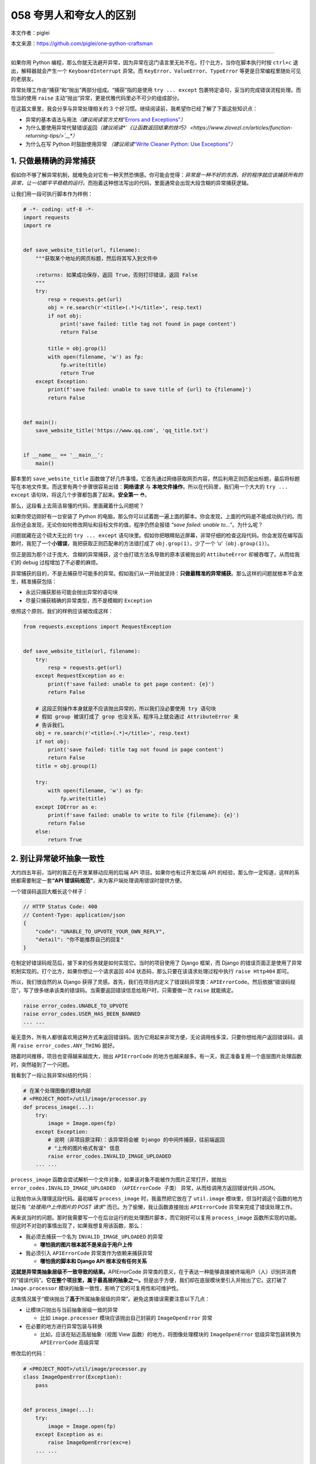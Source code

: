 058 夸男人和夸女人的区别
================================

本文作者：piglei

本文来源：https://github.com/piglei/one-python-craftsman

--------------

如果你用 Python
编程，那么你就无法避开异常，因为异常在这门语言里无处不在。打个比方，当你在脚本执行时按
``ctrl+c`` 退出，解释器就会产生一个 ``KeyboardInterrupt`` 异常。而
``KeyError``\ 、\ ``ValueError``\ 、\ ``TypeError``
等更是日常编程里随处可见的老朋友。

异常处理工作由“捕获”和“抛出”两部分组成。“捕获”指的是使用
``try ... except`` 包裹特定语句，妥当的完成错误流程处理。而恰当的使用
``raise`` 主动“抛出”异常，更是优雅代码里必不可少的组成部分。

在这篇文章里，我会分享与异常处理相关的 3
个好习惯。继续阅读前，我希望你已经了解了下面这些知识点：

-  异常的基本语法与用法\ *（建议阅读官方文档*\ `“Errors and
   Exceptions” <https://docs.python.org/3.6/tutorial/errors.html>`__\ *\ ）*
-  为什么要使用异常代替错误返回\ *（建议阅读\ *\ `《让函数返回结果的技巧》 <https://www.zlovezl.cn/articles/function-returning-tips/>`__\ *\ ）*
-  为什么在写 Python 时鼓励使用异常 *（建议阅读*\ `“Write Cleaner
   Python: Use
   Exceptions” <https://jeffknupp.com/blog/2013/02/06/write-cleaner-python-use-exceptions/>`__\ *\ ）*

1. 只做最精确的异常捕获
-----------------------

假如你不够了解异常机制，就难免会对它有一种天然恐惧感。你可能会觉得：\ *异常是一种不好的东西，好的程序就应该捕获所有的异常，让一切都平平稳稳的运行。*\ 而抱着这种想法写出的代码，里面通常会出现大段含糊的异常捕获逻辑。

让我们用一段可执行脚本作为样例：

.. code:: python

   # -*- coding: utf-8 -*-
   import requests
   import re


   def save_website_title(url, filename):
       """获取某个地址的网页标题，然后将其写入到文件中
       
       :returns: 如果成功保存，返回 True，否则打印错误，返回 False
       """
       try:
           resp = requests.get(url)
           obj = re.search(r'<title>(.*)</title>', resp.text)
           if not obj:
               print('save failed: title tag not found in page content')
               return False

           title = obj.grop(1)
           with open(filename, 'w') as fp:
               fp.write(title)
               return True
       except Exception:
           print(f'save failed: unable to save title of {url} to {filename}')
           return False


   def main():
       save_website_title('https://www.qq.com', 'qq_title.txt')


   if __name__ == '__main__':
       main()

脚本里的 ``save_website_title``
函数做了好几件事情。它首先通过网络获取网页内容，然后利用正则匹配出标题，最后将标题写在本地文件里。而这里有两个步骤很容易出错：\ **网络请求**
与 **本地文件操作**\ 。所以在代码里，我们用一个大大的 ``try ... except``
语句块，将这几个步骤都包裹了起来。\ **安全第一** ⛑。

那么，这段看上去简洁易懂的代码，里面藏着什么问题呢？

如果你旁边刚好有一台安装了 Python
的电脑，那么你可以试着跑一遍上面的脚本。你会发现，上面的代码是不能成功执行的。而且你还会发现，无论你如何修改网址和目标文件的值，程序仍然会报错
*“save failed: unable to…”*\ 。为什么呢？

问题就藏在这个硕大无比的 ``try ... except``
语句块里。假如你把眼睛贴近屏幕，非常仔细的检查这段代码。你会发现在编写函数时，我犯了一个\ **小错误**\ ，我把获取正则匹配串的方法错打成了
``obj.grop(1)``\ ，少了一个 ‘u’（\ ``obj.group(1)``\ ）。

但正是因为那个过于庞大、含糊的异常捕获，这个由打错方法名导致的原本该被抛出的
``AttibuteError`` 却被吞噬了。从而给我们的 debug
过程增加了不必要的麻烦。

异常捕获的目的，不是去捕获尽可能多的异常。假如我们从一开始就坚持：\ **只做最精准的异常捕获**\ 。那么这样的问题就根本不会发生，精准捕获包括：

-  永远只捕获那些可能会抛出异常的语句块
-  尽量只捕获精确的异常类型，而不是模糊的 ``Exception``

依照这个原则，我们的样例应该被改成这样：

.. code:: python

   from requests.exceptions import RequestException


   def save_website_title(url, filename):
       try:
           resp = requests.get(url)
       except RequestException as e:
           print(f'save failed: unable to get page content: {e}')
           return False

       # 这段正则操作本身就是不应该抛出异常的，所以我们没必要使用 try 语句块
       # 假如 group 被误打成了 grop 也没关系，程序马上就会通过 AttributeError 来
       # 告诉我们。
       obj = re.search(r'<title>(.*)</title>', resp.text)
       if not obj:
           print('save failed: title tag not found in page content')
           return False
       title = obj.group(1)

       try:
           with open(filename, 'w') as fp:
               fp.write(title)
       except IOError as e:
           print(f'save failed: unable to write to file {filename}: {e}')
           return False
       else:
           return True

2. 别让异常破坏抽象一致性
-------------------------

大约四五年前，当时的我正在开发某移动应用的后端 API
项目。如果你也有过开发后端 API
的经验，那么你一定知道，这样的系统都需要制定一套\ **“API
错误码规范”**\ ，来为客户端处理调用错误时提供方便。

一个错误码返回大概长这个样子：

.. code:: javascript

   // HTTP Status Code: 400
   // Content-Type: application/json
   {
       "code": "UNABLE_TO_UPVOTE_YOUR_OWN_REPLY",
       "detail": "你不能推荐自己的回复"
   }

在制定好错误码规范后，接下来的任务就是如何实现它。当时的项目使用了
Django 框架，而 Django
的错误页面正是使用了异常机制实现的。打个比方，如果你想让一个请求返回 404
状态码，那么只要在该请求处理过程中执行 ``raise Http404`` 即可。

所以，我们很自然的从 Django
获得了灵感。首先，我们在项目内定义了错误码异常类：\ ``APIErrorCode``\ 。然后依据“错误码规范”，写了很多继承该类的错误码。当需要返回错误信息给用户时，只需要做一次
``raise`` 就能搞定。

.. code:: python

   raise error_codes.UNABLE_TO_UPVOTE
   raise error_codes.USER_HAS_BEEN_BANNED
   ... ...

毫无意外，所有人都很喜欢用这种方式来返回错误码。因为它用起来非常方便，无论调用栈多深，只要你想给用户返回错误码，调用
``raise error_codes.ANY_THING`` 就好。

随着时间推移，项目也变得越来越庞大，抛出 ``APIErrorCode``
的地方也越来越多。有一天，我正准备复用一个底层图片处理函数时，突然碰到了一个问题。

我看到了一段让我非常纠结的代码：

.. code:: python

   # 在某个处理图像的模块内部
   # <PROJECT_ROOT>/util/image/processor.py
   def process_image(...):
       try:
           image = Image.open(fp)
       except Exception:
           # 说明（非项目原注释）：该异常将会被 Django 的中间件捕获，往前端返回
           # "上传的图片格式有误" 信息
           raise error_codes.INVALID_IMAGE_UPLOADED
       ... ...

``process_image``
函数会尝试解析一个文件对象，如果该对象不能被作为图片正常打开，就抛出
``error_codes.INVALID_IMAGE_UPLOADED （APIErrorCode 子类）``
异常，从而给调用方返回错误代码 JSON。

让我给你从头理理这段代码。最初编写 ``process_image``
时，我虽然把它放在了 ``util.image`` 模块里，但当时调这个函数的地方就只有
*“处理用户上传图片的 POST 请求”* 而已。为了偷懒，我让函数直接抛出
``APIErrorCode`` 异常来完成了错误处理工作。

再来说当时的问题。那时我需要写一个在后台运行的批处理图片脚本，而它刚好可以复用
``process_image``
函数所实现的功能。但这时不对劲的事情出现了，如果我想复用该函数，那么：

-  我必须去捕获一个名为 ``INVALID_IMAGE_UPLOADED`` 的异常

   -  **哪怕我的图片根本就不是来自于用户上传**

-  我必须引入 ``APIErrorCode`` 异常类作为依赖来捕获异常

   -  **哪怕我的脚本和 Django API 根本没有任何关系**

**这就是异常类抽象层级不一致导致的结果。**\ APIErrorCode
异常类的意义，在于表达一种能够直接被终端用户（人）识别并消费的“错误代码”。\ **它在整个项目里，属于最高层的抽象之一。**\ 但是出于方便，我们却在底层模块里引入并抛出了它。这打破了
``image.processor`` 模块的抽象一致性，影响了它的可复用性和可维护性。

这类情况属于“模块抛出了\ **高于**\ 所属抽象层级的异常”。避免这类错误需要注意以下几点：

-  让模块只抛出与当前抽象层级一致的异常

   -  比如 ``image.processer`` 模块应该抛出自己封装的 ``ImageOpenError``
      异常

-  在必要的地方进行异常包装与转换

   -  比如，应该在贴近高层抽象（视图 View 函数）的地方，将图像处理模块的
      ``ImageOpenError`` 低级异常包装转换为 ``APIErrorCode`` 高级异常

修改后的代码：

.. code:: python

   # <PROJECT_ROOT>/util/image/processor.py
   class ImageOpenError(Exception):
       pass


   def process_image(...):
       try:
           image = Image.open(fp)
       except Exception as e:
           raise ImageOpenError(exc=e)
       ... ...
       
   # <PROJECT_ROOT>/app/views.py
   def foo_view_function(request):
       try:
           process_image(fp)
       except ImageOpenError:
           raise error_codes.INVALID_IMAGE_UPLOADED

除了应该避免抛出\ **高于**\ 当前抽象级别的异常外，我们同样应该避免泄露\ **低于**\ 当前抽象级别的异常。

如果你用过 ``requests``
模块，你可能已经发现它请求页面出错时所抛出的异常，并不是它在底层所使用的
``urllib3`` 模块的原始异常，而是通过 ``requests.exceptions``
包装过一次的异常。

.. code:: python

   >>> try:
   ...     requests.get('https://www.invalid-host-foo.com')
   ... except Exception as e:
   ...     print(type(e))
   ...
   <class 'requests.exceptions.ConnectionError'>

这样做同样是为了保证异常类的抽象一致性。因为 urllib3 模块是 requests
模块依赖的底层实现细节，而这个细节有可能在未来版本发生变动。所以必须对它抛出的异常进行恰当的包装，避免未来的底层变更对
``requests`` 用户端错误处理逻辑产生影响。

3. 异常处理不应该喧宾夺主
-------------------------

在前面我们提到异常捕获要精准、抽象级别要一致。但在现实世界中，如果你严格遵循这些流程，那么很有可能会碰上另外一个问题：\ **异常处理逻辑太多，以至于扰乱了代码核心逻辑**\ 。具体表现就是，代码里充斥着大量的
``try``\ 、\ ``except``\ 、\ ``raise`` 语句，让核心逻辑变得难以辨识。

让我们看一段例子：

.. code:: python

   def upload_avatar(request):
       """用户上传新头像"""
       try:
           avatar_file = request.FILES['avatar']
       except KeyError:
           raise error_codes.AVATAR_FILE_NOT_PROVIDED

       try:
          resized_avatar_file = resize_avatar(avatar_file)
       except FileTooLargeError as e:
           raise error_codes.AVATAR_FILE_TOO_LARGE
       except ResizeAvatarError as e:
           raise error_codes.AVATAR_FILE_INVALID

       try:
           request.user.avatar = resized_avatar_file
           request.user.save()
       except Exception:
           raise error_codes.INTERNAL_SERVER_ERROR
       return HttpResponse({})

这是一个处理用户上传头像的视图函数。这个函数内做了三件事情，并且针对每件事都做了异常捕获。如果做某件事时发生了异常，就返回对用户友好的错误到前端。

这样的处理流程纵然合理，但是显然代码里的异常处理逻辑有点“喧宾夺主”了。一眼看过去全是代码缩进，很难提炼出代码的核心逻辑。

早在 2.5 版本时，Python
语言就已经提供了对付这类场景的工具：“上下文管理器（context
manager）”。上下文管理器是一种配合 ``with`` 语句使用的特殊 Python
对象，通过它，可以让异常处理工作变得更方便。

那么，如何利用上下文管理器来改善我们的异常处理流程呢？让我们直接看代码吧。

.. code:: python

   class raise_api_error:
       """captures specified exception and raise ApiErrorCode instead

       :raises: AttributeError if code_name is not valid
       """
       def __init__(self, captures, code_name):
           self.captures = captures
           self.code = getattr(error_codes, code_name)

       def __enter__(self):
           # 该方法将在进入上下文时调用
           return self

       def __exit__(self, exc_type, exc_val, exc_tb):
           # 该方法将在退出上下文时调用
           # exc_type, exc_val, exc_tb 分别表示该上下文内抛出的
           # 异常类型、异常值、错误栈
           if exc_type is None:
               return False

           if exc_type == self.captures:
               raise self.code from exc_val
           return False

在上面的代码里，我们定义了一个名为 ``raise_api_error``
的上下文管理器，它在进入上下文时什么也不做。但是在退出上下文时，会判断当前上下文中是否抛出了类型为
``self.captures`` 的异常，如果有，就用 ``APIErrorCode`` 异常类替代它。

使用该上下文管理器后，整个函数可以变得更清晰简洁：

.. code:: python

   def upload_avatar(request):
       """用户上传新头像"""
       with raise_api_error(KeyError, 'AVATAR_FILE_NOT_PROVIDED'):
           avatar_file = request.FILES['avatar']

       with raise_api_error(ResizeAvatarError, 'AVATAR_FILE_INVALID'),\
               raise_api_error(FileTooLargeError, 'AVATAR_FILE_TOO_LARGE'):
           resized_avatar_file = resize_avatar(avatar_file)

       with raise_api_error(Exception, 'INTERNAL_SERVER_ERROR'):
           request.user.avatar = resized_avatar_file
           request.user.save()
       return HttpResponse({})

..

   Hint：建议阅读 `PEP 343 – The “with” Statement \|
   Python.org <https://www.python.org/dev/peps/pep-0343/>`__\ ，了解与上下文管理器有关的更多知识。

   模块
   `contextlib <https://docs.python.org/3/library/contextlib.html>`__
   也提供了非常多与编写上下文管理器相关的工具函数与样例。

总结一下
--------

在这篇文章中，我分享了与异常处理相关的三个建议。最后再总结一下要点：

-  只捕获可能会抛出异常的语句，避免含糊的捕获逻辑
-  保持模块异常类的抽象一致性，必要时对底层异常类进行包装
-  使用“上下文管理器”可以简化重复的异常处理逻辑
